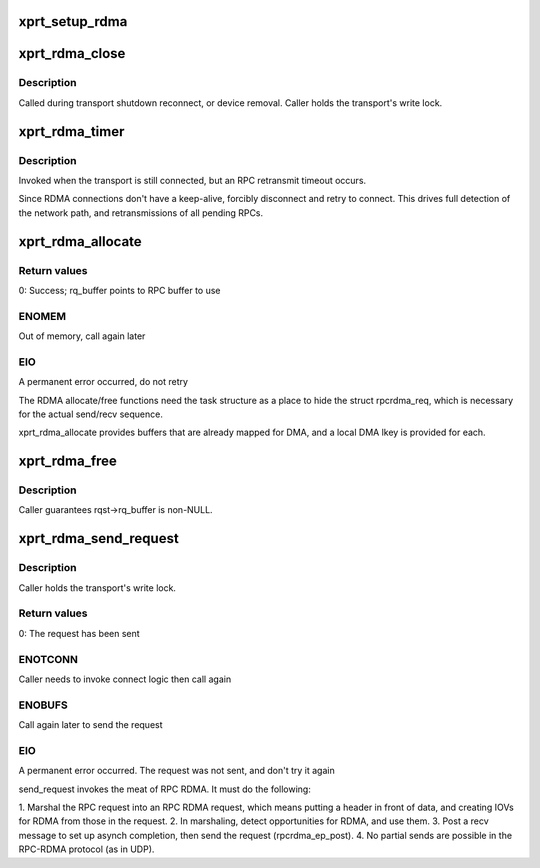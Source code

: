 .. -*- coding: utf-8; mode: rst -*-
.. src-file: net/sunrpc/xprtrdma/transport.c

.. _`xprt_setup_rdma`:

xprt_setup_rdma
===============

.. c:function:: struct rpc_xprt *xprt_setup_rdma(struct xprt_create *args)

    Set up transport to use RDMA

    :param struct xprt_create \*args:
        rpc transport arguments

.. _`xprt_rdma_close`:

xprt_rdma_close
===============

.. c:function:: void xprt_rdma_close(struct rpc_xprt *xprt)

    Close down RDMA connection

    :param struct rpc_xprt \*xprt:
        generic transport to be closed

.. _`xprt_rdma_close.description`:

Description
-----------

Called during transport shutdown reconnect, or device
removal. Caller holds the transport's write lock.

.. _`xprt_rdma_timer`:

xprt_rdma_timer
===============

.. c:function:: void xprt_rdma_timer(struct rpc_xprt *xprt, struct rpc_task *task)

    invoked when an RPC times out

    :param struct rpc_xprt \*xprt:
        controlling RPC transport

    :param struct rpc_task \*task:
        RPC task that timed out

.. _`xprt_rdma_timer.description`:

Description
-----------

Invoked when the transport is still connected, but an RPC
retransmit timeout occurs.

Since RDMA connections don't have a keep-alive, forcibly
disconnect and retry to connect. This drives full
detection of the network path, and retransmissions of
all pending RPCs.

.. _`xprt_rdma_allocate`:

xprt_rdma_allocate
==================

.. c:function:: int xprt_rdma_allocate(struct rpc_task *task)

    allocate transport resources for an RPC

    :param struct rpc_task \*task:
        RPC task

.. _`xprt_rdma_allocate.return-values`:

Return values
-------------

0:    Success; rq_buffer points to RPC buffer to use

.. _`xprt_rdma_allocate.enomem`:

ENOMEM
------

Out of memory, call again later

.. _`xprt_rdma_allocate.eio`:

EIO
---

A permanent error occurred, do not retry

The RDMA allocate/free functions need the task structure as a place
to hide the struct rpcrdma_req, which is necessary for the actual
send/recv sequence.

xprt_rdma_allocate provides buffers that are already mapped for
DMA, and a local DMA lkey is provided for each.

.. _`xprt_rdma_free`:

xprt_rdma_free
==============

.. c:function:: void xprt_rdma_free(struct rpc_task *task)

    release resources allocated by xprt_rdma_allocate

    :param struct rpc_task \*task:
        RPC task

.. _`xprt_rdma_free.description`:

Description
-----------

Caller guarantees rqst->rq_buffer is non-NULL.

.. _`xprt_rdma_send_request`:

xprt_rdma_send_request
======================

.. c:function:: int xprt_rdma_send_request(struct rpc_task *task)

    marshal and send an RPC request

    :param struct rpc_task \*task:
        RPC task with an RPC message in rq_snd_buf

.. _`xprt_rdma_send_request.description`:

Description
-----------

Caller holds the transport's write lock.

.. _`xprt_rdma_send_request.return-values`:

Return values
-------------

0:    The request has been sent

.. _`xprt_rdma_send_request.enotconn`:

ENOTCONN
--------

Caller needs to invoke connect logic then call again

.. _`xprt_rdma_send_request.enobufs`:

ENOBUFS
-------

Call again later to send the request

.. _`xprt_rdma_send_request.eio`:

EIO
---

A permanent error occurred. The request was not sent,
and don't try it again

send_request invokes the meat of RPC RDMA. It must do the following:

1.  Marshal the RPC request into an RPC RDMA request, which means
putting a header in front of data, and creating IOVs for RDMA
from those in the request.
2.  In marshaling, detect opportunities for RDMA, and use them.
3.  Post a recv message to set up asynch completion, then send
the request (rpcrdma_ep_post).
4.  No partial sends are possible in the RPC-RDMA protocol (as in UDP).

.. This file was automatic generated / don't edit.

